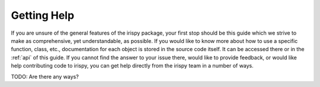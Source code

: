 .. _getting_help:

************
Getting Help
************

If you are unsure of the general features of the irispy package, your first stop should be this guide which we strive to make as comprehensive, yet understandable, as possible.
If you would like to know more about how to use a specific function, class, etc., documentation for each object is stored in the source code itself.
It can be accessed there or in the :ref:`api` of this guide.
If you cannot find the answer to your issue there, would like to provide feedback, or would like help contributing code to irispy, you can get help directly from the irispy team in a number of ways.

TODO: Are there any ways?
